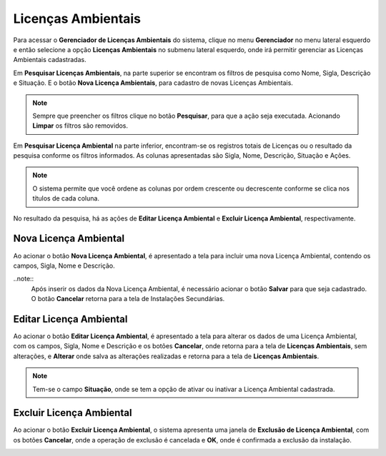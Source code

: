 Licenças Ambientais
=============================

.. meta::
   :description: Apresentação do  Gerenciador - Licença Ambiental.

Para acessar o **Gerenciador de Licenças Ambientais** do sistema, clique no menu **Gerenciador** no menu lateral esquerdo e então selecione a opção **Licenças Ambientais** no submenu lateral esquerdo, onde irá permitir gerenciar as Licenças Ambientais cadastradas.
 
.. image:: ../images/SAIP_Interno_Gerenciador_Licencas.png 
     :alt: SAIP Interno Gereciador Licencas

Em **Pesquisar Licenças Ambientais**, na parte superior se encontram os filtros de pesquisa como Nome, Sigla, Descrição e Situação. E o botão **Nova Licença Ambientais**, para cadastro de novas Licenças Ambientais.

.. image:: ../images/SAIP_Interno_Gerenciador_Licencas_Pesquisar_Licencas.png
     :alt: SAIP Interno Gerenciador Pesquisar Licenças Ambientais

.. note::
     Sempre que preencher os filtros clique no botão **Pesquisar**, para que a ação seja executada. Acionando **Limpar** os filtros são removidos.

.. image:: ../images/SAIP_Interno_Gerenciador_Licencas_Pesquisar_Licencas_Pesquisar_Limpar.png
     :alt: SAIP Interno Gerenciador Licencas Pesquisar

Em **Pesquisar Licença Ambiental** na parte inferior, encontram-se os registros totais de Licenças ou o resultado da pesquisa conforme os filtros informados. As colunas apresentadas são Sigla, Nome, Descrição, Situação e Ações.
                      
.. image:: ../images/SAIP_Interno_Gerenciador_Licencas_Pesquisar_Licencas_Resultado.png
     :alt: SAIP Interno Gerenciador Licencas Resultado

.. note::
     O sistema permite que você ordene as colunas por ordem crescente ou decrescente conforme se clica nos títulos de cada coluna.
                    
.. image:: ../images/SAIP_Interno_Gerenciador_Licenca_Pesquisar_Ordenar.png
     :alt: SAIP Interno Gerenciador Licencas Ordenar

No resultado da pesquisa, há as ações de **Editar Licença Ambiental** e **Excluir Licença Ambiental**, respectivamente.

.. image:: ../images/SAIP_Interno_Gerenciador_Licenca_Acoes.png
     :alt: SAIP Interno Gerenciador Licencas Ações

Nova Licença Ambiental
------------------------

Ao acionar o botão **Nova Licença Ambiental**, é apresentado a tela para incluir uma nova Licença Ambiental, contendo os campos, Sigla, Nome e Descrição.

..note:: 
     Após inserir os dados da Nova Licença Ambiental, é necessário acionar o botão **Salvar** para que seja cadastrado. O botão **Cancelar** retorna para a tela de Instalações Secundárias.

.. image:: ../images/SAIP_Interno_Gerenciador_Licenca_Cadastrar_Licenca.png
     :alt: SAIP Interno Gerenciador Licença Cadastrar Licença

Editar Licença Ambiental
-------------------------

Ao acionar o botão **Editar Licença Ambiental**, é apresentado a tela para alterar os dados de uma Licença Ambiental, com os campos, Sigla, Nome e Descrição e os botões **Cancelar**, onde retorna para a tela de **Licenças Ambientais**, sem alterações, e **Alterar** onde salva as alterações realizadas e retorna para a tela de **Licenças Ambientais**.

.. note::
   Tem-se o campo **Situação**, onde se tem a opção de ativar ou inativar a Licença Ambiental cadastrada. 

.. image:: ../images/SAIP_Interno_Gerenciador_Licenca_Acoes_Editar_Licenca.png
    :alt: SAIP Interno Gerenciador Editar Licenças

Excluir Licença Ambiental
---------------------------

Ao acionar o botão **Excluir Licença Ambiental**, o sistema apresenta uma janela de **Exclusão de Licença Ambiental**, com os botões **Cancelar**, onde a operação de exclusão é cancelada e **OK**, onde é confirmada a exclusão da instalação.


.. image:: ../images/SAIP_Interno_Gerenciador_Licenca_Acoes_Excluir_Licenca.png
     :alt: SAIP Interno Gerenciador Excluir Licenças                
